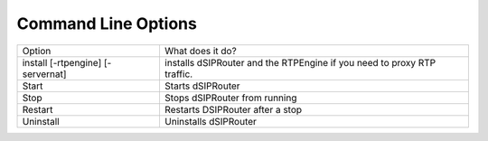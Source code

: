 Command Line Options 
==========================

===================================  ======================================================================================================
Option                               What does it do?                               
install [-rtpengine] [-servernat]    installs dSIPRouter and the RTPEngine
                                     if you need to proxy RTP traffic.
Start                                Starts dSIPRouter 
Stop                                 Stops dSIPRouter from running                  
Restart                              Restarts DSIPRouter after a stop
Uninstall                            Uninstalls dSIPRouter
===================================  ======================================================================================================
